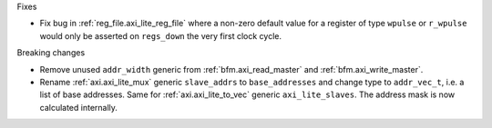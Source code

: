 Fixes

* Fix bug in :ref:`reg_file.axi_lite_reg_file` where a non-zero default value for a register of type
  ``wpulse`` or ``r_wpulse`` would only be asserted on ``regs_down`` the very first clock cycle.

Breaking changes

* Remove unused ``addr_width`` generic from :ref:`bfm.axi_read_master`
  and :ref:`bfm.axi_write_master`.

* Rename :ref:`axi.axi_lite_mux` generic ``slave_addrs`` to ``base_addresses`` and change type
  to ``addr_vec_t``, i.e. a list of base addresses.
  Same for :ref:`axi.axi_lite_to_vec` generic ``axi_lite_slaves``.
  The address mask is now calculated internally.
